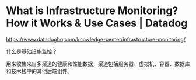 * What is Infrastructure Monitoring? How it Works & Use Cases | Datadog
:PROPERTIES:
:CUSTOM_ID: what-is-infrastructure-monitoring-how-it-works-use-cases-datadog
:END:
https://www.datadoghq.com/knowledge-center/infrastructure-monitoring/

什么是基础设施监控？

用来收集来自多渠道的健康和性能数据，渠道包括服务器、虚拟机、容器、数据库和技术栈中的其他后端组件。

